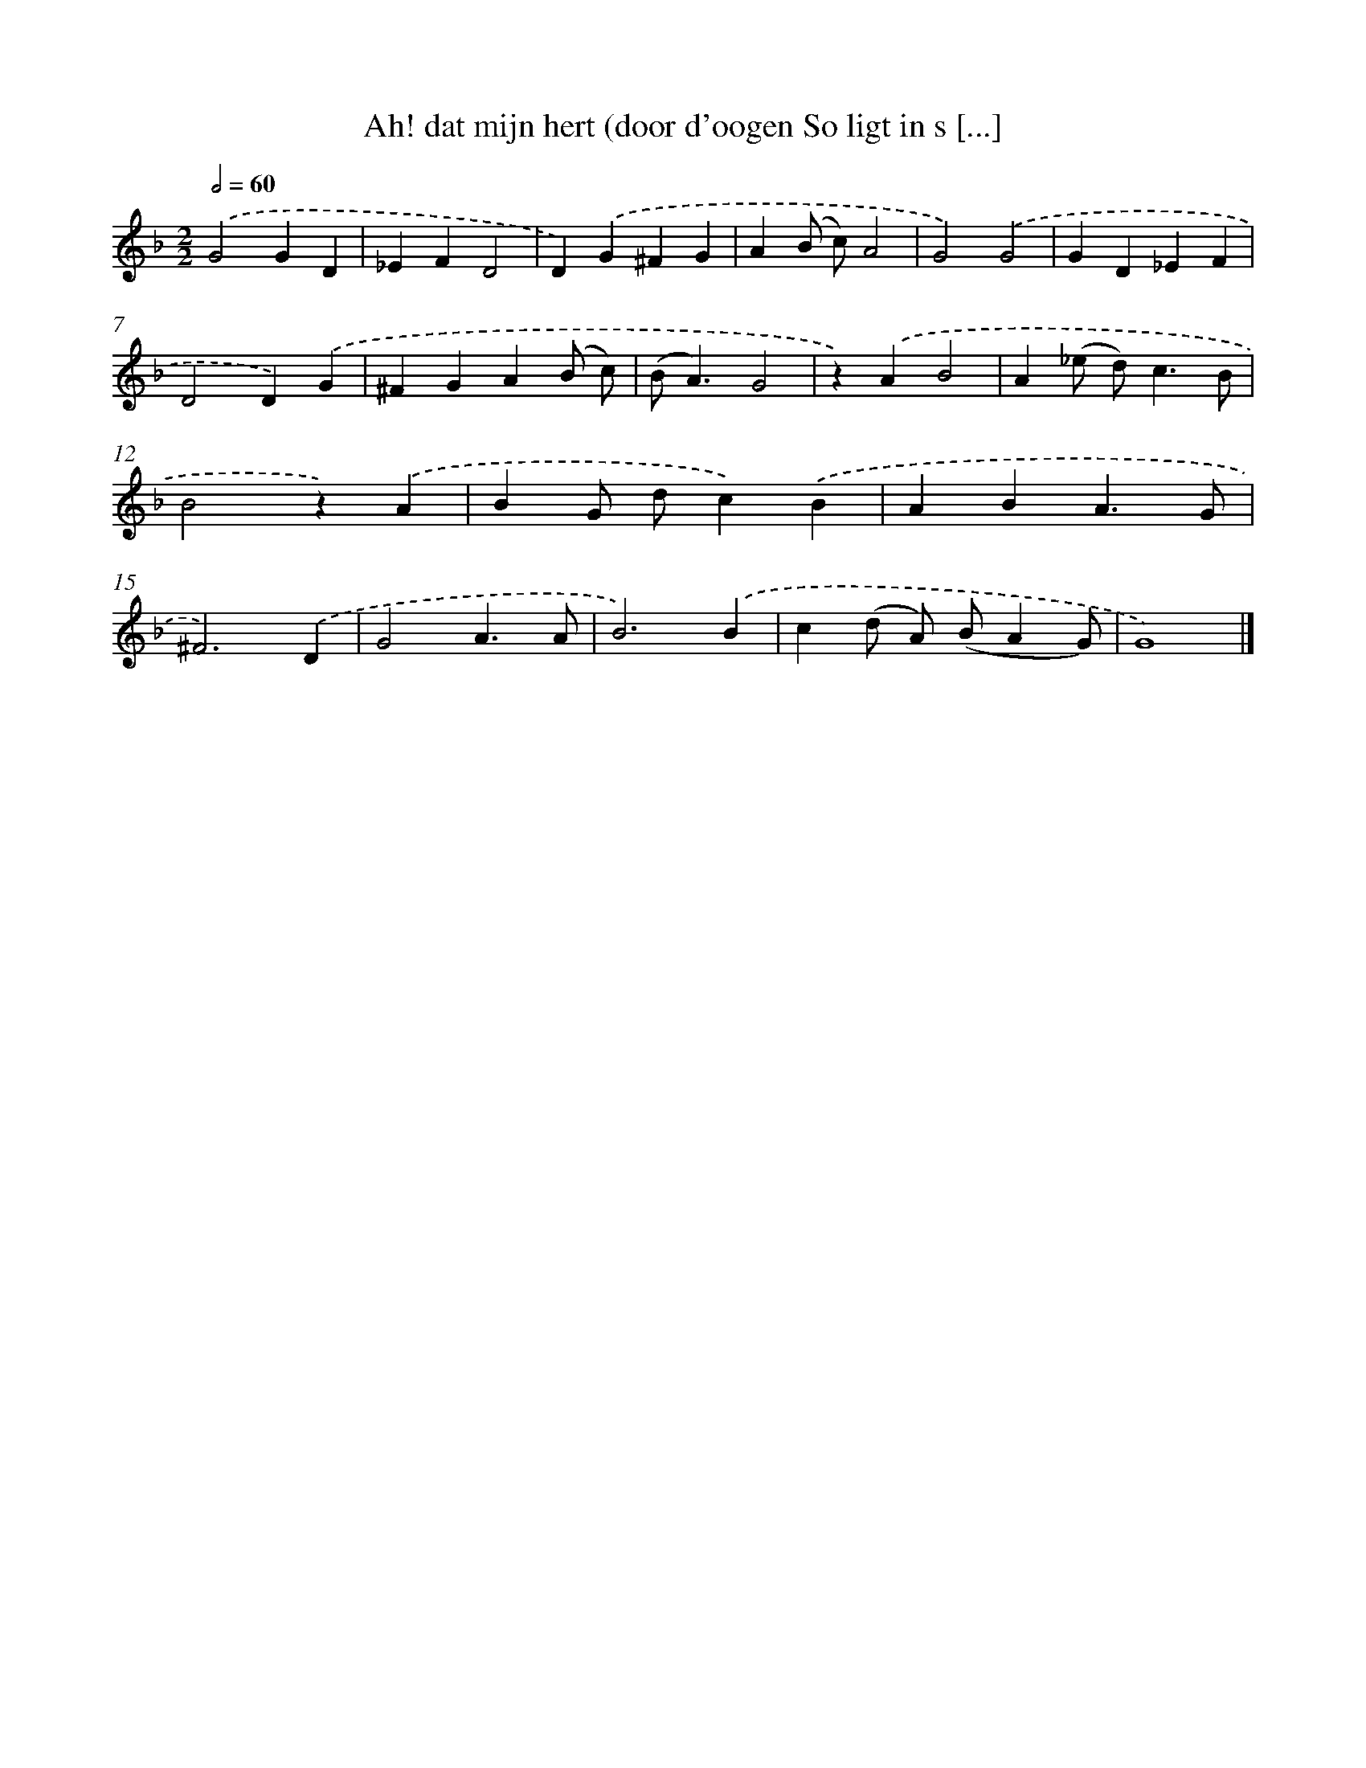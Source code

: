 X: 540
T: Ah! dat mijn hert (door d'oogen So ligt in s [...]
%%abc-version 2.0
%%abcx-abcm2ps-target-version 5.9.1 (29 Sep 2008)
%%abc-creator hum2abc beta
%%abcx-conversion-date 2018/11/01 14:35:34
%%humdrum-veritas 3007631693
%%humdrum-veritas-data 2232603637
%%continueall 1
%%barnumbers 0
L: 1/4
M: 2/2
Q: 1/2=60
K: F clef=treble
.('G2GD |
_EFD2 |
D).('G^FG |
A(B/ c/)A2 |
G2).('G2 |
GD_EF |
D2D).('G |
^FGA(B/ c/) |
(B<A)G2 |
z).('AB2 |
A(_e/ d<)cB/ |
B2z).('A |
BG/ d/c).('B |
ABA3/G/ |
^F3).('D |
G2A3/A/ |
B3).('B |
c(d/ A/) (B/AG/) |
G4) |]
